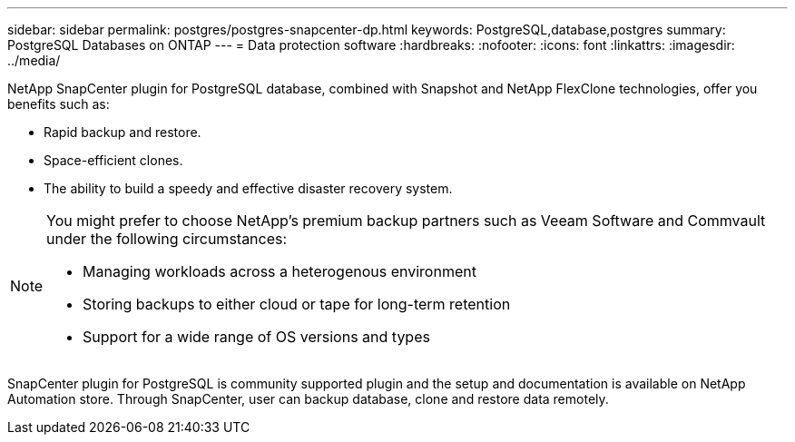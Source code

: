 ---
sidebar: sidebar
permalink: postgres/postgres-snapcenter-dp.html
keywords: PostgreSQL,database,postgres
summary: PostgreSQL Databases on ONTAP
---
= Data protection software
:hardbreaks:
:nofooter:
:icons: font
:linkattrs:
:imagesdir: ../media/

[.lead]
NetApp SnapCenter plugin for PostgreSQL database, combined with Snapshot and NetApp FlexClone technologies, offer you benefits such as: 

* Rapid backup and restore. 
* Space-efficient clones. 
* The ability to build a speedy and effective disaster recovery system. 

[NOTE]
====
You might prefer to choose NetApp's premium backup partners such as Veeam Software and Commvault under the following circumstances:

* Managing workloads across a heterogenous environment  
* Storing backups to either cloud or tape for long-term retention 
* Support for a wide range of OS versions and types 
====
SnapCenter plugin for PostgreSQL is community supported plugin and the setup and documentation is available on NetApp Automation store. Through SnapCenter, user can backup database, clone and restore data remotely.
